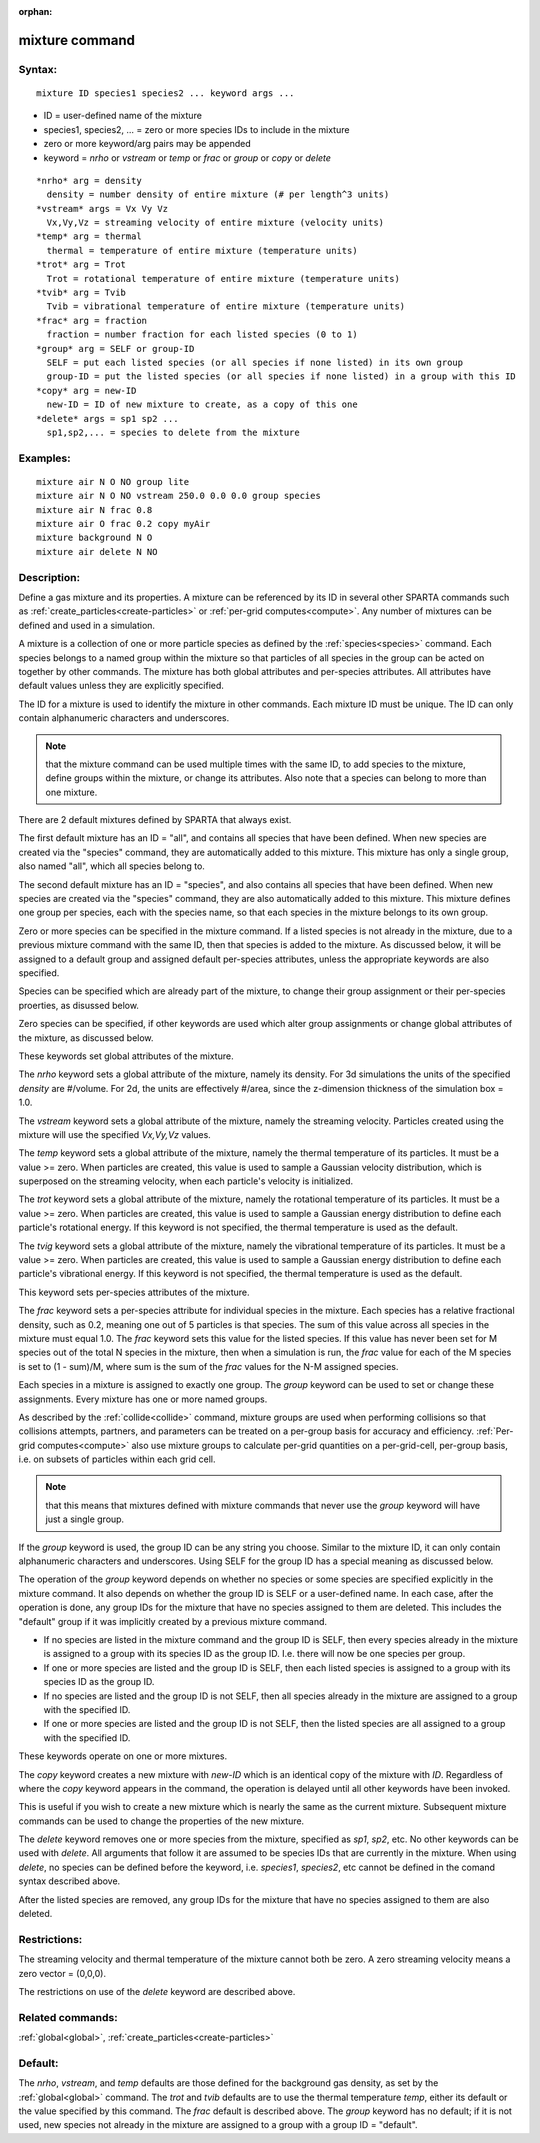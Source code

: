 
:orphan:

.. index:: mixture

.. _mixture:

.. _mixture-command:

###############
mixture command
###############

.. _mixture-syntax:

*******
Syntax:
*******

::

   mixture ID species1 species2 ... keyword args ...

- ID = user-defined name of the mixture 

- species1, species2, ... = zero or more species IDs to include in the mixture

- zero or more keyword/arg pairs may be appended

- keyword = *nrho* or *vstream* or *temp* or *frac* or *group* or *copy* or *delete*

::

     *nrho* arg = density
       density = number density of entire mixture (# per length^3 units)
     *vstream* args = Vx Vy Vz
       Vx,Vy,Vz = streaming velocity of entire mixture (velocity units)
     *temp* arg = thermal
       thermal = temperature of entire mixture (temperature units)
     *trot* arg = Trot
       Trot = rotational temperature of entire mixture (temperature units)
     *tvib* arg = Tvib
       Tvib = vibrational temperature of entire mixture (temperature units)
     *frac* arg = fraction
       fraction = number fraction for each listed species (0 to 1)
     *group* arg = SELF or group-ID
       SELF = put each listed species (or all species if none listed) in its own group
       group-ID = put the listed species (or all species if none listed) in a group with this ID 
     *copy* arg = new-ID
       new-ID = ID of new mixture to create, as a copy of this one
     *delete* args = sp1 sp2 ...
       sp1,sp2,... = species to delete from the mixture

.. _mixture-examples:

*********
Examples:
*********

::

   mixture air N O NO group lite
   mixture air N O NO vstream 250.0 0.0 0.0 group species
   mixture air N frac 0.8
   mixture air O frac 0.2 copy myAir
   mixture background N O 
   mixture air delete N NO

.. _mixture-descriptio:

************
Description:
************

Define a gas mixture and its properties.  A mixture can be referenced
by its ID in several other SPARTA commands such as
:ref:`create_particles<create-particles>` or :ref:`per-grid computes<compute>`.  Any number of mixtures can be defined and
used in a simulation.

A mixture is a collection of one or more particle species as defined
by the :ref:`species<species>` command.  Each species belongs to a
named group within the mixture so that particles of all species in the
group can be acted on together by other commands.  The mixture has
both global attributes and per-species attributes.  All attributes
have default values unless they are explicitly specified.

The ID for a mixture is used to identify the mixture in other
commands.  Each mixture ID must be unique.  The ID can only contain
alphanumeric characters and underscores.

.. note::

  that the mixture command can be used multiple times with the same
  ID, to add species to the mixture, define groups within the mixture,
  or change its attributes.  Also note that a species can belong to more
  than one mixture.

There are 2 default mixtures defined by SPARTA that always exist.

The first default mixture has an ID = "all", and contains all species
that have been defined.  When new species are created via the
"species" command, they are automatically added to this mixture.  This
mixture has only a single group, also named "all", which all species
belong to.

The second default mixture has an ID = "species", and also contains
all species that have been defined.  When new species are created via
the "species" command, they are also automatically added to this
mixture.  This mixture defines one group per species, each with the
species name, so that each species in the mixture belongs to its own
group.

Zero or more species can be specified in the mixture command.  If a
listed species is not already in the mixture, due to a previous
mixture command with the same ID, then that species is added to the
mixture.  As discussed below, it will be assigned to a default group
and assigned default per-species attributes, unless the appropriate
keywords are also specified.

Species can be specified which are already part of the mixture, to
change their group assignment or their per-species proerties, as
disussed below.

Zero species can be specified, if other keywords are used which alter
group assignments or change global attributes of the mixture, as
discussed below.

These keywords set global attributes of the mixture.

The *nrho* keyword sets a global attribute of the mixture, namely its
density.  For 3d simulations the units of the specified *density* are
#/volume.  For 2d, the units are effectively #/area, since the
z-dimension thickness of the simulation box = 1.0.

The *vstream* keyword sets a global attribute of the mixture, namely
the streaming velocity.  Particles created using the mixture will use
the specified *Vx,Vy,Vz* values.

The *temp* keyword sets a global attribute of the mixture, namely the
thermal temperature of its particles.  It must be a value >= zero.
When particles are created, this value is used to sample a Gaussian
velocity distribution, which is superposed on the streaming velocity,
when each particle's velocity is initialized.

The *trot* keyword sets a global attribute of the mixture, namely the
rotational temperature of its particles.  It must be a value >= zero.
When particles are created, this value is used to sample a Gaussian
energy distribution to define each particle's rotational energy.  If
this keyword is not specified, the thermal temperature is used as the
default.

The *tvig* keyword sets a global attribute of the mixture, namely the
vibrational temperature of its particles.  It must be a value >= zero.
When particles are created, this value is used to sample a Gaussian
energy distribution to define each particle's vibrational energy.  If
this keyword is not specified, the thermal temperature is used as the
default.

This keyword sets per-species attributes of the mixture.

The *frac* keyword sets a per-species attribute for individual species
in the mixture.  Each species has a relative fractional density, such
as 0.2, meaning one out of 5 particles is that species.  The sum of
this value across all species in the mixture must equal 1.0.  The
*frac* keyword sets this value for the listed species.  If this value
has never been set for M species out of the total N species in the
mixture, then when a simulation is run, the *frac* value for each of
the M species is set to (1 - sum)/M, where sum is the sum of the
*frac* values for the N-M assigned species.

Each species in a mixture is assigned to exactly one group.  The
*group* keyword can be used to set or change these assignments.  Every
mixture has one or more named groups.

As described by the :ref:`collide<collide>` command, mixture groups are
used when performing collisions so that collisions attempts, partners,
and parameters can be treated on a per-group basis for accuracy and
efficiency.  :ref:`Per-grid computes<compute>` also use mixture groups
to calculate per-grid quantities on a per-grid-cell, per-group basis,
i.e. on subsets of particles within each grid cell.

.. note::

  that
  this means that mixtures defined with mixture commands that never use
  the *group* keyword will have just a single group.

If the *group* keyword is used, the group ID can be any string you
choose.  Similar to the mixture ID, it can only contain alphanumeric
characters and underscores.  Using SELF for the group ID has a special
meaning as discussed below.

The operation of the *group* keyword depends on whether no species or
some species are specified explicitly in the mixture command.  It also
depends on whether the group ID is SELF or a user-defined name.  In
each case, after the operation is done, any group IDs for the mixture
that have no species assigned to them are deleted.  This includes the
"default" group if it was implicitly created by a previous mixture
command.

- If no species are listed in the mixture command and the group ID is SELF, then every species already in the mixture is assigned to a group with its species ID as the group ID.  I.e. there will now be one species per group. 

- If one or more species are listed and the group ID is SELF, then each listed species is assigned to a group with its species ID as the group ID.

- If no species are listed and the group ID is not SELF, then all species already in the mixture are assigned to a group with the specified ID.

- If one or more species are listed and the group ID is not SELF, then the listed species are all assigned to a group with the specified ID.

These keywords operate on one or more mixtures.

The *copy* keyword creates a new mixture with *new-ID* which is
an identical copy of the mixture with *ID*.  Regardless of where
the *copy* keyword appears in the command, the operation
is delayed until all other keywords have been invoked.

This is useful if you wish to create a new mixture which is nearly the
same as the current mixture.  Subsequent mixture commands can be used
to change the properties of the new mixture.

The *delete* keyword removes one or more species from the mixture,
specified as *sp1*, *sp2*, etc.  No other keywords can be used with
*delete*.  All arguments that follow it are assumed to be species IDs
that are currently in the mixture.  When using *delete*, no species
can be defined before the keyword, i.e. *species1*, *species2*, etc
cannot be defined in the comand syntax described above.

After the listed species are removed, any group IDs for the mixture
that have no species assigned to them are also deleted.

.. _mixture-restrictio:

*************
Restrictions:
*************

The streaming velocity and thermal temperature of the mixture cannot
both be zero.  A zero streaming velocity means a zero vector =
(0,0,0).

The restrictions on use of the *delete* keyword are described above.

.. _mixture-related-commands:

*****************
Related commands:
*****************

:ref:`global<global>`, :ref:`create_particles<create-particles>`

.. _mixture-default:

********
Default:
********

The *nrho*, *vstream*, and *temp* defaults are those defined for the
background gas density, as set by the :ref:`global<global>` command.
The *trot* and *tvib* defaults are to use the thermal temperature
*temp*, either its default or the value specified by this command.
The *frac* default is described above.  The *group* keyword has no
default; if it is not used, new species not already in the mixture are
assigned to a group with a group ID = "default".

